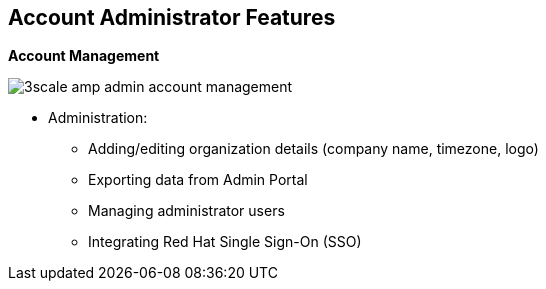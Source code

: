:noaudio:
:scrollbar:
:data-uri:


== Account Administrator Features


.*Account Management*

image:images/3scale_amp_admin_account_management.png[]

* Administration:
** Adding/editing organization details (company name, timezone, logo)
** Exporting data from Admin Portal
** Managing administrator users
** Integrating Red Hat Single Sign-On (SSO)

ifdef::showscript[]

Transcript:


The account administrator can manage provider accounts using the Admin Portal. A section in the Admin Portal lists the tasks that can be performed. These include editing the organizational details such as company name, time zone, and logo to be used in the Admin Portal, exporting data from the Admin Portal, managing administrator users, and providing SSO integration for administrator user accounts. Other tasks include inviting users to the Admin Portal and enabling administrator tasks to be carried out by multiple users with different roles.


endif::showscript[]
